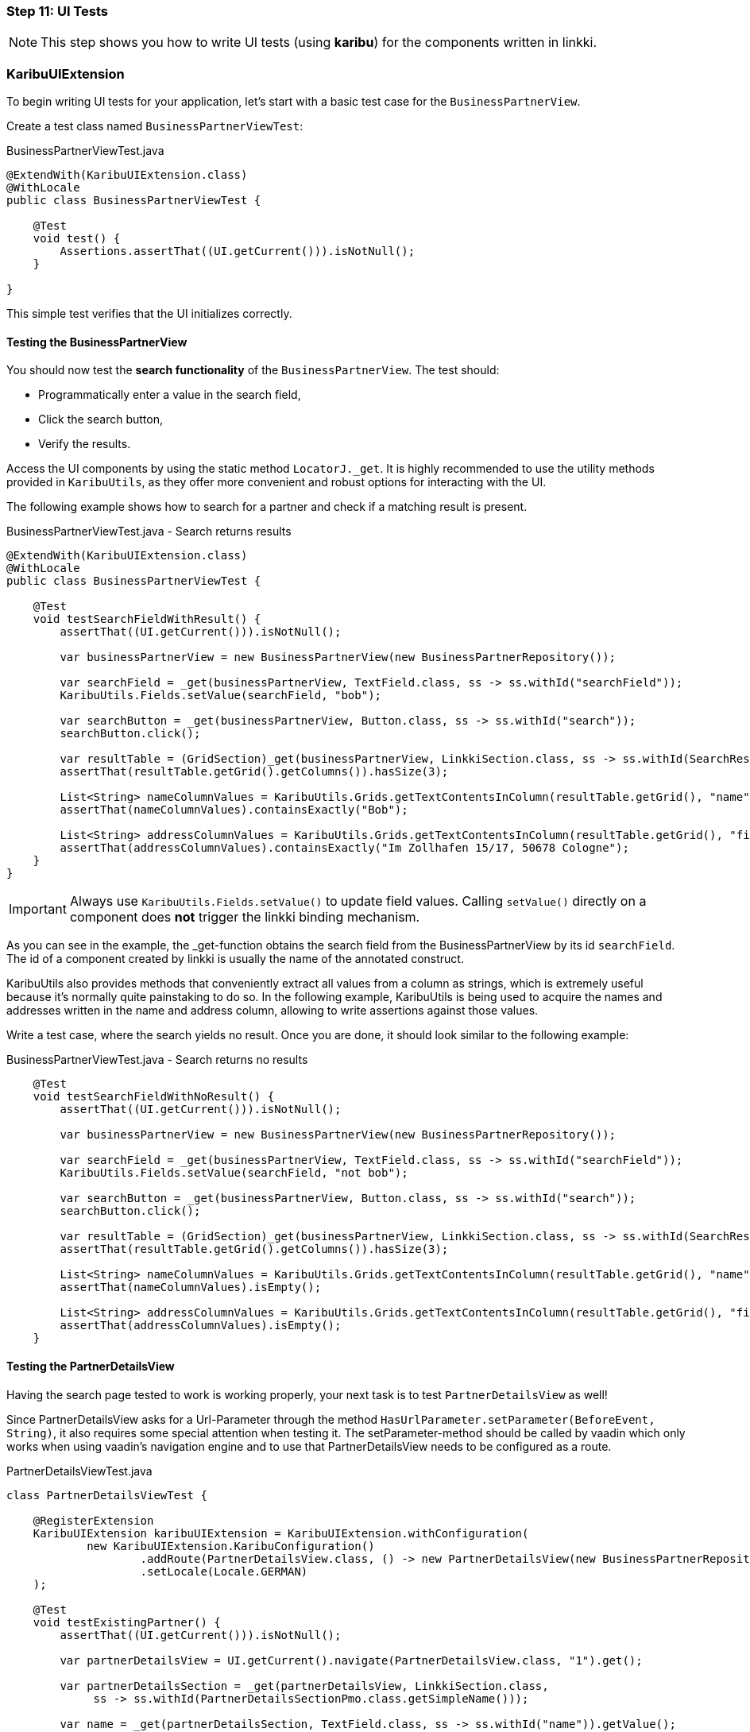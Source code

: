 :jbake-title: Step 11: UI Tests
:jbake-type: section
:jbake-status: published
:jbake-order: 13

[[tutorial-step-11]]
=== Step 11: UI Tests

[NOTE]
This step shows you how to write UI tests (using **karibu**) for the components written in linkki.

=== KaribuUIExtension

To begin writing UI tests for your application, let’s start with a basic test case for the `BusinessPartnerView`.

Create a test class named `BusinessPartnerViewTest`:

.BusinessPartnerViewTest.java
[source,java]
----
@ExtendWith(KaribuUIExtension.class)
@WithLocale
public class BusinessPartnerViewTest {

    @Test
    void test() {
        Assertions.assertThat((UI.getCurrent())).isNotNull();
    }

}
----

This simple test verifies that the UI initializes correctly.

==== Testing the BusinessPartnerView

You should now test the *search functionality* of the `BusinessPartnerView`. The test should:

- Programmatically enter a value in the search field,
- Click the search button,
- Verify the results.

Access the UI components by using the static method `LocatorJ._get`.
It is highly recommended to use the utility methods provided in `KaribuUtils`, as they offer more convenient and robust options for interacting with the UI.

The following example shows how to search for a partner and check if a matching result is present.

.BusinessPartnerViewTest.java - Search returns results
[source,java]
----
@ExtendWith(KaribuUIExtension.class)
@WithLocale
public class BusinessPartnerViewTest {

    @Test
    void testSearchFieldWithResult() {
        assertThat((UI.getCurrent())).isNotNull();

        var businessPartnerView = new BusinessPartnerView(new BusinessPartnerRepository());

        var searchField = _get(businessPartnerView, TextField.class, ss -> ss.withId("searchField"));
        KaribuUtils.Fields.setValue(searchField, "bob");

        var searchButton = _get(businessPartnerView, Button.class, ss -> ss.withId("search"));
        searchButton.click();

        var resultTable = (GridSection)_get(businessPartnerView, LinkkiSection.class, ss -> ss.withId(SearchResultTablePmo.class.getSimpleName()));
        assertThat(resultTable.getGrid().getColumns()).hasSize(3);

        List<String> nameColumnValues = KaribuUtils.Grids.getTextContentsInColumn(resultTable.getGrid(), "name");
        assertThat(nameColumnValues).containsExactly("Bob");

        List<String> addressColumnValues = KaribuUtils.Grids.getTextContentsInColumn(resultTable.getGrid(), "firstAddress");
        assertThat(addressColumnValues).containsExactly("Im Zollhafen 15/17, 50678 Cologne");
    }
}
----

[IMPORTANT]
====
Always use `KaribuUtils.Fields.setValue()` to update field values. Calling `setValue()` directly on a component does *not* trigger the linkki binding mechanism.
====

As you can see in the example, the _get-function obtains the search field from the BusinessPartnerView by its id `searchField`.
The id of a component created by linkki is usually the name of the annotated construct.

KaribuUtils also provides methods that conveniently extract all values from a column as strings, which is extremely useful because it's normally quite painstaking to do so.
In the following example, KaribuUtils is being used to acquire the names and addresses written in the name and address column, allowing to write assertions against those values.

Write a test case, where the search yields no result.
Once you are done, it should look similar to the following example:

.BusinessPartnerViewTest.java - Search returns no results
[source,java]
----
    @Test
    void testSearchFieldWithNoResult() {
        assertThat((UI.getCurrent())).isNotNull();

        var businessPartnerView = new BusinessPartnerView(new BusinessPartnerRepository());

        var searchField = _get(businessPartnerView, TextField.class, ss -> ss.withId("searchField"));
        KaribuUtils.Fields.setValue(searchField, "not bob");

        var searchButton = _get(businessPartnerView, Button.class, ss -> ss.withId("search"));
        searchButton.click();

        var resultTable = (GridSection)_get(businessPartnerView, LinkkiSection.class, ss -> ss.withId(SearchResultTablePmo.class.getSimpleName()));
        assertThat(resultTable.getGrid().getColumns()).hasSize(3);

        List<String> nameColumnValues = KaribuUtils.Grids.getTextContentsInColumn(resultTable.getGrid(), "name");
        assertThat(nameColumnValues).isEmpty();

        List<String> addressColumnValues = KaribuUtils.Grids.getTextContentsInColumn(resultTable.getGrid(), "firstAddress");
        assertThat(addressColumnValues).isEmpty();
    }
----

==== Testing the PartnerDetailsView

Having the search page tested to work is working properly, your next task is to test `PartnerDetailsView` as well!

Since PartnerDetailsView asks for a Url-Parameter through the method `HasUrlParameter.setParameter(BeforeEvent, String)`,
it also requires some special attention when testing it.
The setParameter-method should be called by vaadin which only works when using vaadin's navigation engine and
to use that PartnerDetailsView needs to be configured as a route.

.PartnerDetailsViewTest.java
[source,java]
----
class PartnerDetailsViewTest {

    @RegisterExtension
    KaribuUIExtension karibuUIExtension = KaribuUIExtension.withConfiguration(
            new KaribuUIExtension.KaribuConfiguration()
                    .addRoute(PartnerDetailsView.class, () -> new PartnerDetailsView(new BusinessPartnerRepository()))
                    .setLocale(Locale.GERMAN)
    );

    @Test
    void testExistingPartner() {
        assertThat((UI.getCurrent())).isNotNull();

        var partnerDetailsView = UI.getCurrent().navigate(PartnerDetailsView.class, "1").get();

        var partnerDetailsSection = _get(partnerDetailsView, LinkkiSection.class,
             ss -> ss.withId(PartnerDetailsSectionPmo.class.getSimpleName()));

        var name = _get(partnerDetailsSection, TextField.class, ss -> ss.withId("name")).getValue();
        var dateOfBirth = _get(partnerDetailsSection, DatePicker.class, ss -> ss.withId("dateOfBirth")).getValue();
        var status = _get(partnerDetailsSection, ComboBox.class, ss -> ss.withId("status")).getValue();
        var note = _get(partnerDetailsSection, TextArea.class, ss -> ss.withId("note")).getValue();

        assertThat(name).isEqualTo("Bob");
        assertThat(dateOfBirth).isBefore(LocalDate.now());
        assertThat(status).isEqualTo(Status.NORMAL_CUSTOMER);
        assertThat(note).isEmpty();
    }

}
----

Instead of annotating the test-class with `@ExtendWith`, you have to declare a field of type `KaribuUIExtension` and annotate that field with `@RegisterExtension`.
This way, KaribuUIExtension can be configured beyond its default configuration.
As you just saw in the example, the view is being configured as a route, allowing the use of
vaadin's navigation methods that are defined in the `UI` class to *properly* trigger the calling of the setParameter-Method.

The test navigates to `PartnerDetailsView` and provides the ID of the business partner to assert against.

Now try to write a test case yourself where no partner could be found for the given ID!

It should look like the following test:

.PartnerDetailsViewTest.java - Partner not found
[source,java]
----
    @Test
    void testPartnerDoesNotExist() {
        assertThat((UI.getCurrent())).isNotNull();

        var partnerDetailsView = UI.getCurrent().navigate(PartnerDetailsView.class, "2").get();

        var errorText = _get(partnerDetailsView, Text.class);
        assertThat(errorText.getText()).isEqualTo("No partner could be found with the given ID");
    }
----

==== Testing Dialogs and Validation-Messages

Finally, it's time to test dialogs and validation messages!

To test dialogs, you must:

- Navigate to the appropriate tab,
- Trigger the dialog,
- Interact with and assert on the dialog’s content.

.PartnerDetailsViewTest.java
[source,java]
----
       UI.getCurrent().navigate(PartnerDetailsView.class, "1");
       _get(Tabs.class).setSelectedIndex(2);
       var addressTablePmo = Layouts.getWithPmo(LinkkiSection.class, AddressTablePmo.class);
       _get(addressTablePmo, Button.class, ss -> ss.withId("addAddressDialogPmo")).click();
       var dialog = _get(Dialog.class);
----

The first test should simply check that the dialog opens with no error messages present.

.PartnerDetailsViewTest.java - Dialog opens without errors
[source,java]
----
    @Test
    void testAddAddress() {
        // given
        UI.getCurrent().navigate(PartnerDetailsView.class, "1");
        _get(Tabs.class).setSelectedIndex(2);
        var addressTablePmo = Layouts.getWithPmo(LinkkiSection.class, AddressTablePmo.class);

        // when
        _get(addressTablePmo, Button.class, ss -> ss.withId("addAddressDialogPmo")).click();

        var dialog = _get(Dialog.class);
        var street = _get(dialog, TextField.class, ss -> ss.withId("street"));
        var number = _get(dialog, TextField.class, ss -> ss.withId("streetNumber"));
        var postalCode = _get(dialog, TextField.class, ss -> ss.withId("postalCode"));
        var city = _get(dialog, TextField.class, ss -> ss.withId("city"));

        // then
        assertThat(street.getErrorMessage()).isEmpty();
        assertThat(number.getErrorMessage()).isEmpty();
        assertThat(postalCode.getErrorMessage()).isEmpty();
        assertThat(city.getErrorMessage()).isEmpty();
    }
----

Next, you need to check that the validations actually work.
To make sure that you don't just get a false positive, what you have to do is to give only the field `street` a value and press the OK-Button.
Now, the other fields should have an error message attached to them, while the field `street` has no error message.

.PartnerDetailsViewTest.java - Dialog validation
[source,java]
----
    @Test
    void testAddAddress_invalid() {
        // given
        UI.getCurrent().navigate(PartnerDetailsView.class, "1");
        _get(Tabs.class).setSelectedIndex(2);
        var addressTablePmo = Layouts.getWithPmo(LinkkiSection.class, AddressTablePmo.class);

        // when
        _get(addressTablePmo, Button.class, ss -> ss.withId("addAddressDialogPmo")).click();

        var dialog = _get(Dialog.class);
        var street = _get(dialog, TextField.class, ss -> ss.withId("street"));
        Fields.setValue(street, "Mediterranean Avenue");
        var number = _get(dialog, TextField.class, ss -> ss.withId("streetNumber"));
        var postalCode = _get(dialog, TextField.class, ss -> ss.withId("postalCode"));
        var city = _get(dialog, TextField.class, ss -> ss.withId("city"));

        Dialogs.clickOkButton();

        // then
        assertThat(street.getErrorMessage()).isEmpty();
        assertThat(number.getErrorMessage()).isEqualTo("The field street number must not be empty.");
        assertThat(postalCode.getErrorMessage()).isEqualTo("The field postal code must not be empty.");
        assertThat(city.getErrorMessage()).isEqualTo("The field city must not be empty.");
    }
----

At last, another test case, where all fields are set, the dialog closes properly and another entry appears in our address table.

.PartnerDetailsViewTest.java - Successful dialog submission
[source,java]
----
    @Test
    void testAddAddress_valid() {
        // given
        UI.getCurrent().navigate(PartnerDetailsView.class, "1");
        _get(Tabs.class).setSelectedIndex(2);
        var addressTable = Layouts.getWithPmo(LinkkiSection.class, AddressTablePmo.class);

        // when
        _get(addressTable, Button.class, ss -> ss.withId("addAddressDialogPmo")).click();

        var dialog = _get(Dialog.class);
        var street = _get(dialog, TextField.class, ss -> ss.withId("street"));
        Fields.setValue(street, "Mediterranean Avenue");
        var number = _get(dialog, TextField.class, ss -> ss.withId("streetNumber"));
        Fields.setValue(number, "1");

        var postalCode = _get(dialog, TextField.class, ss -> ss.withId("postalCode"));
        Fields.setValue(postalCode, "12345");

        var city = _get(dialog, TextField.class, ss -> ss.withId("city"));
        Fields.setValue(city, "San Francisco");

        Dialogs.clickOkButton();

        // then
        LocatorJ._assertNoDialogs();
        var grid = ((GridSection)addressTable).getGrid();
        assertThat(KaribuUtils.Grids.getTextContentsInColumn(grid, "street")).contains("Mediterranean Avenue");
        assertThat(KaribuUtils.Grids.getTextContentsInColumn(grid, "streetNumber")).contains("1");
        assertThat(KaribuUtils.Grids.getTextContentsInColumn(grid, "postalCode")).contains("12345");
        assertThat(KaribuUtils.Grids.getTextContentsInColumn(grid, "city")).contains("San Francisco");
    }
----

Congratulations! You've now seen how to:

- Write simple UI tests with KaribuUIExtension,
- Test interactive components like search fields and tables,
- Handle routing and navigation in tests,
- Assert on validation messages and dialog interactions.